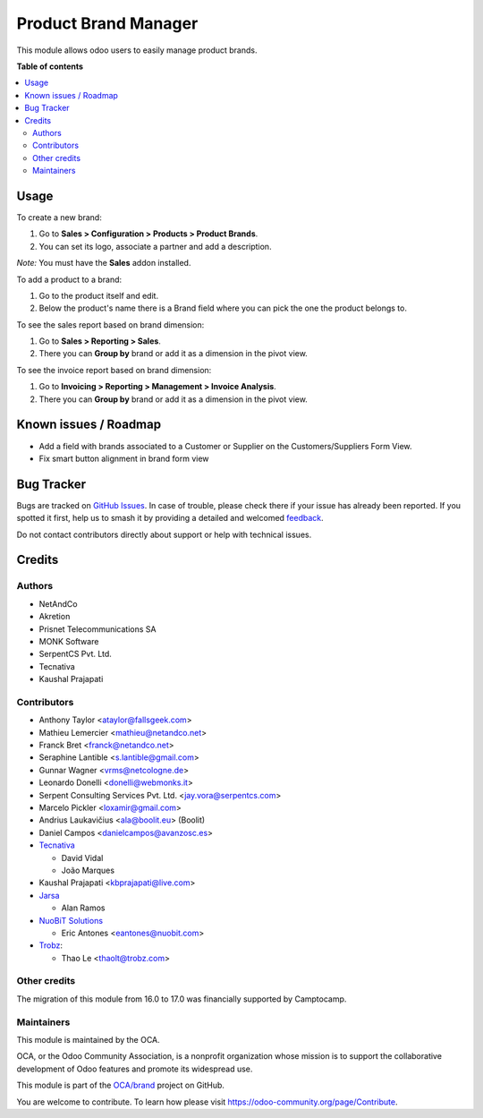 =====================
Product Brand Manager
=====================

.. 
   !!!!!!!!!!!!!!!!!!!!!!!!!!!!!!!!!!!!!!!!!!!!!!!!!!!!
   !! This file is generated by oca-gen-addon-readme !!
   !! changes will be overwritten.                   !!
   !!!!!!!!!!!!!!!!!!!!!!!!!!!!!!!!!!!!!!!!!!!!!!!!!!!!
   !! source digest: sha256:c8751abfa235374af1075fe4d2d25a6b5ae06793df3cd85992e16729b0d6261b
   !!!!!!!!!!!!!!!!!!!!!!!!!!!!!!!!!!!!!!!!!!!!!!!!!!!!

.. |badge1| image:: https://img.shields.io/badge/maturity-Mature-brightgreen.png
    :target: https://odoo-community.org/page/development-status
    :alt: Mature
.. |badge2| image:: https://img.shields.io/badge/licence-AGPL--3-blue.png
    :target: http://www.gnu.org/licenses/agpl-3.0-standalone.html
    :alt: License: AGPL-3
.. |badge3| image:: https://img.shields.io/badge/github-OCA%2Fbrand-lightgray.png?logo=github
    :target: https://github.com/OCA/brand/tree/17.0/product_brand
    :alt: OCA/brand
.. |badge4| image:: https://img.shields.io/badge/weblate-Translate%20me-F47D42.png
    :target: https://translation.odoo-community.org/projects/brand-17-0/brand-17-0-product_brand
    :alt: Translate me on Weblate
.. |badge5| image:: https://img.shields.io/badge/runboat-Try%20me-875A7B.png
    :target: https://runboat.odoo-community.org/builds?repo=OCA/brand&target_branch=17.0
    :alt: Try me on Runboat

|badge1| |badge2| |badge3| |badge4| |badge5|

This module allows odoo users to easily manage product brands.

**Table of contents**

.. contents::
   :local:

Usage
=====

To create a new brand:

1. Go to **Sales > Configuration > Products > Product Brands**.
2. You can set its logo, associate a partner and add a description.

*Note:* You must have the **Sales** addon installed.

To add a product to a brand:

1. Go to the product itself and edit.
2. Below the product's name there is a Brand field where you can pick
   the one the product belongs to.

To see the sales report based on brand dimension:

1. Go to **Sales > Reporting > Sales**.
2. There you can **Group by** brand or add it as a dimension in the
   pivot view.

To see the invoice report based on brand dimension:

1. Go to **Invoicing > Reporting > Management > Invoice Analysis**.
2. There you can **Group by** brand or add it as a dimension in the
   pivot view.

Known issues / Roadmap
======================

-  Add a field with brands associated to a Customer or Supplier on the
   Customers/Suppliers Form View.
-  Fix smart button alignment in brand form view

Bug Tracker
===========

Bugs are tracked on `GitHub Issues <https://github.com/OCA/brand/issues>`_.
In case of trouble, please check there if your issue has already been reported.
If you spotted it first, help us to smash it by providing a detailed and welcomed
`feedback <https://github.com/OCA/brand/issues/new?body=module:%20product_brand%0Aversion:%2017.0%0A%0A**Steps%20to%20reproduce**%0A-%20...%0A%0A**Current%20behavior**%0A%0A**Expected%20behavior**>`_.

Do not contact contributors directly about support or help with technical issues.

Credits
=======

Authors
-------

* NetAndCo
* Akretion
* Prisnet Telecommunications SA
* MONK Software
* SerpentCS Pvt. Ltd.
* Tecnativa
* Kaushal Prajapati

Contributors
------------

-  Anthony Taylor <ataylor@fallsgeek.com>
-  Mathieu Lemercier <mathieu@netandco.net>
-  Franck Bret <franck@netandco.net>
-  Seraphine Lantible <s.lantible@gmail.com>
-  Gunnar Wagner <vrms@netcologne.de>
-  Leonardo Donelli <donelli@webmonks.it>
-  Serpent Consulting Services Pvt. Ltd. <jay.vora@serpentcs.com>
-  Marcelo Pickler <loxamir@gmail.com>
-  Andrius Laukavičius <ala@boolit.eu> (Boolit)
-  Daniel Campos <danielcampos@avanzosc.es>
-  `Tecnativa <https://www.tecnativa.com>`__

   -  David Vidal
   -  João Marques

-  Kaushal Prajapati <kbprajapati@live.com>
-  `Jarsa <https://www.jarsa.com>`__

   -  Alan Ramos

-  `NuoBiT Solutions <https://www.nuobit.com>`__

   -  Eric Antones <eantones@nuobit.com>

-  `Trobz <https://trobz.com>`__:

   -  Thao Le <thaolt@trobz.com>

Other credits
-------------

The migration of this module from 16.0 to 17.0 was financially supported
by Camptocamp.

Maintainers
-----------

This module is maintained by the OCA.

.. image:: https://odoo-community.org/logo.png
   :alt: Odoo Community Association
   :target: https://odoo-community.org

OCA, or the Odoo Community Association, is a nonprofit organization whose
mission is to support the collaborative development of Odoo features and
promote its widespread use.

This module is part of the `OCA/brand <https://github.com/OCA/brand/tree/17.0/product_brand>`_ project on GitHub.

You are welcome to contribute. To learn how please visit https://odoo-community.org/page/Contribute.
